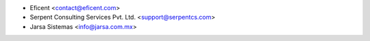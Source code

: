 
* Eficent <contact@eficent.com>
* Serpent Consulting Services Pvt. Ltd. <support@serpentcs.com>
* Jarsa Sistemas <info@jarsa.com.mx>

